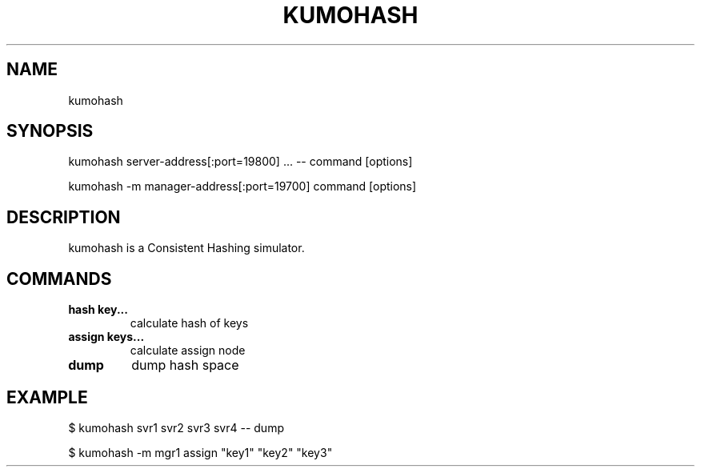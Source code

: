 .TH KUMOHASH "1" "July 2009" "kumohash"
.SH NAME
kumohash
.SH SYNOPSIS
kumohash server-address[:port=19800] ... -- command [options]

.PP
kumohash -m manager-address[:port=19700] command [options]
.SH DESCRIPTION
kumohash is a Consistent Hashing simulator.
.SH COMMANDS
.TP
.B hash  key...               
calculate hash of keys
.TP
.B assign  keys...            
calculate assign node
.TP
.B dump                       
dump hash space
.SH EXAMPLE
$ kumohash svr1 svr2 svr3 svr4 -- dump
.PP
$ kumohash -m mgr1 assign "key1" "key2" "key3"
